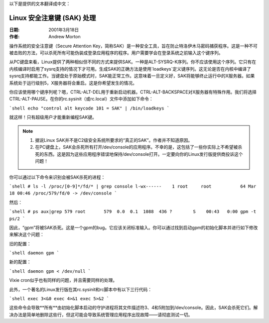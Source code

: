 以下是提供的文本翻译成中文：

=============================
Linux 安全注意键 (SAK) 处理
=============================

:日期: 2001年3月18日
:作者: Andrew Morton

操作系统的安全注意键（Secure Attention Key，简称SAK）是一种安全工具，旨在防止特洛伊木马密码捕获程序。这是一种不可被击败的方法，可以杀死所有可能伪装成登录应用程序的程序。用户需要学会在登录系统之前输入这个键序列。

从PC键盘来看，Linux提供了两种相似但不同的方式来提供SAK。一种是ALT-SYSRQ-K序列。你不应该使用这个序列。它只有在内核编译时启用了sysrq支持的情况下才可用。生成SAK的正确方法是使用`loadkeys`定义键序列。这无论是否在内核中编译了sysrq支持都能工作。当键盘处于原始模式时，SAK能正常工作。这意味着一旦定义好，SAK将能够终止运行中的X服务器。如果系统处于运行级别5，X服务器将会重启。这是你希望发生的情况。

你应该使用哪个键序列呢？嗯，CTRL-ALT-DEL用于重新启动机器。CTRL-ALT-BACKSPACE对X服务器有特殊作用。我们将选择CTRL-ALT-PAUSE。在你的rc.sysinit（或rc.local）文件中添加如下命令：

```shell
echo "control alt keycode 101 = SAK" | /bin/loadkeys
```

就这样！只有超级用户才能重新编程SAK键。

.. note::

  1. 据说Linux SAK并不是C2级安全系统所要求的“真正的SAK”。作者并不知道原因。
  2. 在PC键盘上，SAK会杀死所有打开/dev/console的应用程序。不幸的是，这包括了一些你实际上不希望被杀死的东西。这是因为这些应用程序错误地保持/dev/console打开。一定要向你的Linux发行版提供商投诉这个问题！

你可以通过以下命令来识别会被SAK杀死的进程：

```shell
# ls -l /proc/[0-9]*/fd/* | grep console
l-wx------    1 root     root           64 Mar 18 00:46 /proc/579/fd/0 -> /dev/console
```

然后：

```shell
# ps aux|grep 579
root       579  0.0  0.1  1088  436 ?        S    00:43   0:00 gpm -t ps/2
```

因此，“gpm”将被SAK杀死。这是一个gpm的bug。它应该关闭标准输入。你可以通过找到启动gpm的初始化脚本并进行如下修改来解决这个问题：

旧的配置：

```shell
daemon gpm
```

新的配置：

```shell
daemon gpm < /dev/null
```

Vixie cron似乎也有同样的问题，并且需要同样的处理。

此外，一个著名的Linux发行版在其rc.sysinit和rc脚本中有以下三行代码：

```shell
exec 3<&0
exec 4>&1
exec 5>&2
```

这些命令会导致**所有**由初始化脚本启动的守护进程将其文件描述符3、4和5附加到/dev/console。因此，SAK会杀死它们。解决办法是简单地删除这些行，但这可能会导致系统管理应用程序出现故障——请彻底测试一切。
